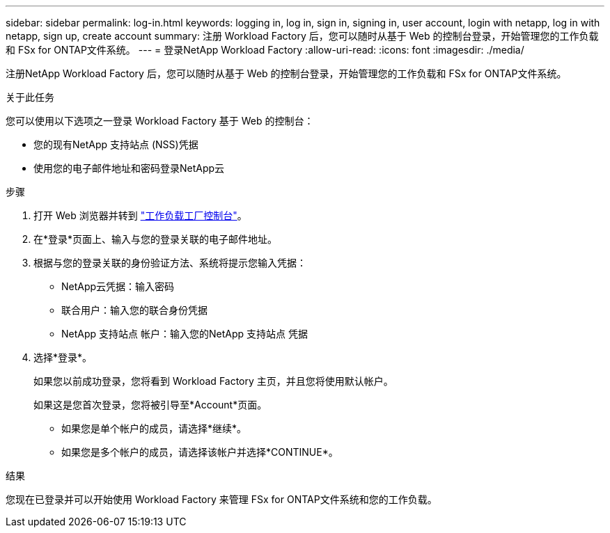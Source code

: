 ---
sidebar: sidebar 
permalink: log-in.html 
keywords: logging in, log in, sign in, signing in, user account, login with netapp, log in with netapp, sign up, create account 
summary: 注册 Workload Factory 后，您可以随时从基于 Web 的控制台登录，开始管理您的工作负载和 FSx for ONTAP文件系统。 
---
= 登录NetApp Workload Factory
:allow-uri-read: 
:icons: font
:imagesdir: ./media/


[role="lead"]
注册NetApp Workload Factory 后，您可以随时从基于 Web 的控制台登录，开始管理您的工作负载和 FSx for ONTAP文件系统。

.关于此任务
您可以使用以下选项之一登录 Workload Factory 基于 Web 的控制台：

* 您的现有NetApp 支持站点 (NSS)凭据
* 使用您的电子邮件地址和密码登录NetApp云


.步骤
. 打开 Web 浏览器并转到 https://console.workloads.netapp.com["工作负载工厂控制台"^]。
. 在*登录*页面上、输入与您的登录关联的电子邮件地址。
. 根据与您的登录关联的身份验证方法、系统将提示您输入凭据：
+
** NetApp云凭据：输入密码
** 联合用户：输入您的联合身份凭据
** NetApp 支持站点 帐户：输入您的NetApp 支持站点 凭据


. 选择*登录*。
+
如果您以前成功登录，您将看到 Workload Factory 主页，并且您将使用默认帐户。

+
如果这是您首次登录，您将被引导至*Account*页面。

+
** 如果您是单个帐户的成员，请选择*继续*。
** 如果您是多个帐户的成员，请选择该帐户并选择*CONTINUE*。




.结果
您现在已登录并可以开始使用 Workload Factory 来管理 FSx for ONTAP文件系统和您的工作负载。
